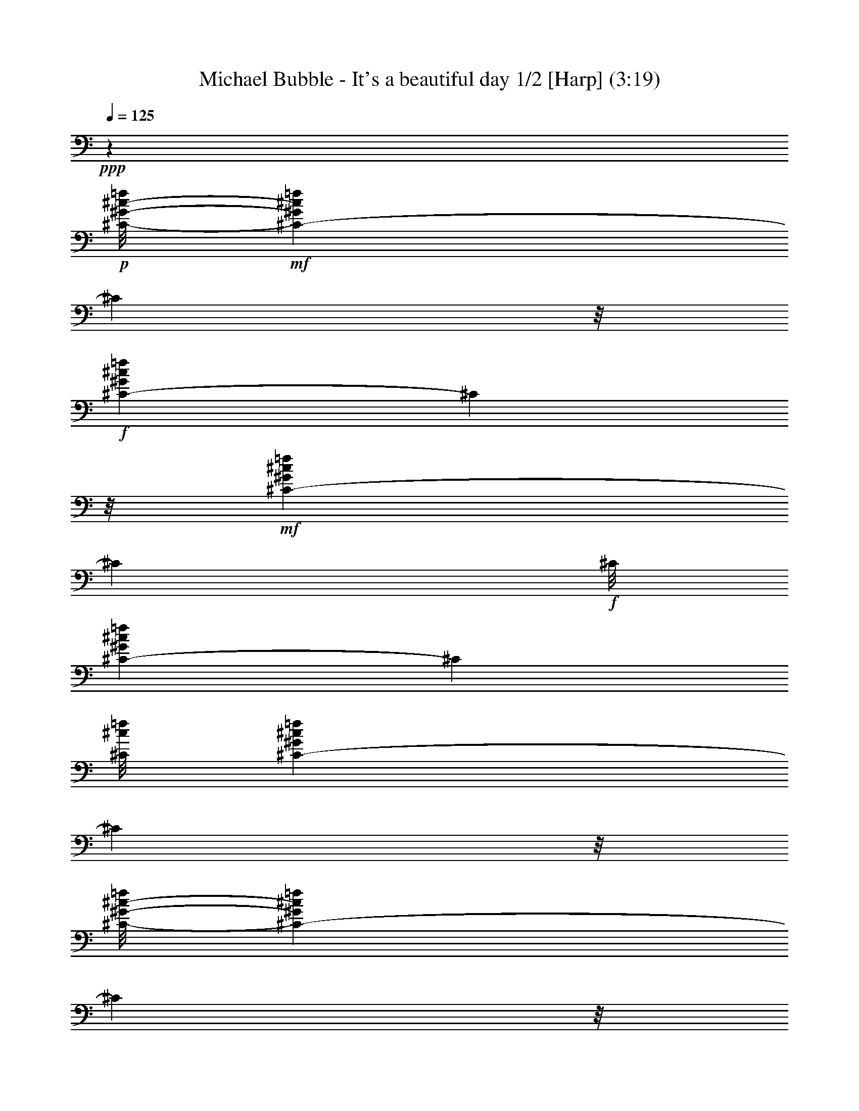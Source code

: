 % Produced with Bruzo's Transcoding Environment
% Transcribed by  : Nelphindal

X:1
T: Michael Bubble - It's a beautiful day 1/2 [Harp] (3:19)
Z: Transcribed with BruTE
L: 1/4
Q: 125
K: C
+ppp+
z9843/1918
+p+
[^C/8-^G/8-^c/8-=f/8]
+mf+
[^C459/959-^G459/959^c459/959=f459/959]
[^C6435/30688]
z/8
+f+
[^C8741/15344-^G8741/15344^c8741/15344=f8741/15344]
[^C5283/30688]
z/8
+mf+
[^C17289/30688-^G17289/30688^c17289/30688=f17289/30688]
[^C1431/7672]
+f+
[^C/8]
[^C1131/2192-^G1131/2192^c1131/2192=f1131/2192]
[^C214/959]
[^C/8^c/8=f/8]
[^C1133/2192-^G1133/2192^c1133/2192=f1133/2192]
[^C2013/15344]
z/8
[^C/8-^G/8-^c/8-=f/8]
[^C15261/30688-^G15261/30688^c15261/30688=f15261/30688]
[^C178/959]
z/8
+mf+
[^C17069/30688-^G17069/30688^c17069/30688=f17069/30688]
[^C2889/15344]
z/8
+f+
[^C4295/7672-^G4295/7672^c4295/7672=f4295/7672]
[^C5365/30688]
[^G,/8]
[^G,506/959-^D506/959^G506/959=c506/959^d506/959]
[^G,214/959]
+p+
[^G,/8-^D/8-^G/8=c/8-]
+f+
[^G,15537/30688-^D15537/30688^G15537/30688=c15537/30688^d15537/30688]
[^G,537/3836]
z/8
[^G,/8-^D/8-^G/8-=c/8-]
[^G,/2-^D/2^G/2=c/2^d/2]
[^G,1417/7672]
z/8
+mf+
[^G,16987/30688-^D16987/30688^G16987/30688=c16987/30688^d16987/30688]
[^G,5861/30688]
z/8
+f+
[^G,17455/30688-^D17455/30688^G17455/30688=c17455/30688^d17455/30688^g17455/30688]
[^G,2655/15344]
+mf+
[^G,/8-]
[^G,15999/30688-^D15999/30688^G15999/30688=c15999/30688^d15999/30688^g15999/30688]
[^G,3821/15344]
[^G,/8-=c/8^d/8^g/8-]
[^G,7617/15344-^D7617/15344^G7617/15344=c7617/15344^d7617/15344^g7617/15344]
[^G,1917/7672]
+f+
[^G,/8-^G/8-=c/8-^d/8-^g/8-]
[^G,15427/30688-^D15427/30688^G15427/30688=c15427/30688^d15427/30688^g15427/30688]
[^G,1417/7672]
z/8
[^C8503/15344^G8503/15344^c8503/15344=f8503/15344]
z4715/15344
+p+
[^C8711/15344^G8711/15344^c8711/15344=f8711/15344]
z775/4384
[^G/8]
[^C2239/4384^G2239/4384^c2239/4384=f2239/4384]
z8051/30688
[^C/8-^G/8^c/8=f/8]
[^C14965/30688^G14965/30688^c14965/30688=f14965/30688]
z567/2192
[^G,/8-^D/8-^G/8-=c/8-^d/8]
[^G,1077/2192^D1077/2192^G1077/2192=c1077/2192^d1077/2192]
z9715/30688
[^G,17137/30688^D17137/30688^G17137/30688=c17137/30688^d17137/30688]
z9409/30688
[^G,17443/30688^D17443/30688^G17443/30688=c17443/30688^d17443/30688]
z5377/30688
[^G,/8-]
[^G,15721/30688^D15721/30688^G15721/30688=c15721/30688^d15721/30688]
z1155/4384
[^A,/8-^A/8]
[^A,2133/4384=F2133/4384^A2133/4384^c2133/4384=f2133/4384]
z2445/7672
[^A,1067/1918=F1067/1918^A1067/1918^c1067/1918=f1067/1918]
z1381/4384
[^A,2455/4384=F2455/4384^A2455/4384^c2455/4384=f2455/4384]
z2347/7672
[^A,2183/3836=F2183/3836^A2183/3836^c2183/3836=f2183/3836]
z5301/30688
[^F/8-^f/8]
[^F,15797/30688^F15797/30688^A15797/30688^c15797/30688^f15797/30688]
z145/548
[^F,/8-^F/8-^A/8^c/8^f/8-]
[^F,133/274^F133/274^A133/274^c133/274^f133/274]
z9979/30688
[^F,16873/30688^F16873/30688^A16873/30688^c16873/30688^f16873/30688]
z9563/30688
[^F,4349/7672^F4349/7672^A4349/7672^c4349/7672^f4349/7672]
+mp+
[^G,2643/15344]
z/8
+f+
[^C17623/30688^G17623/30688^c17623/30688=f17623/30688]
z9143/30688
+p+
[^C15791/30688^G15791/30688^c15791/30688=f15791/30688]
z1149/4384
[^G/8-^c/8-=f/8]
[^C2139/4384^G2139/4384^c2139/4384=f2139/4384]
z4993/15344
[^C4225/7672^G4225/7672^c4225/7672=f4225/7672]
+mf+
[^C709/3836]
z/8
+f+
[^G,8655/15344^D8655/15344^G8655/15344=c8655/15344^d8655/15344]
z9181/30688
+p+
[^G,15753/30688^D15753/30688^G15753/30688=c15753/30688^d15753/30688]
z7425/30688
+pp+
[^G/8]
+p+
[^G,15591/30688^D15591/30688^G15591/30688=c15591/30688^d15591/30688]
z8133/30688
[^G,/8-^D/8-^G/8-=c/8^d/8-]
[^G,15147/30688^D15147/30688^G15147/30688=c15147/30688^d15147/30688]
+mf+
[^G,5727/30688]
z/8
+f+
[^A,17025/30688=F17025/30688^A17025/30688^c17025/30688=f17025/30688]
z9521/30688
+p+
[^A,17331/30688=F17331/30688^A17331/30688^c17331/30688=f17331/30688]
z167/548
[^A,1113/2192=F1113/2192^A1113/2192^c1113/2192=f1113/2192]
z8115/30688
[=F/8-^c/8-=f/8-]
[^A,12711/30688=F12711/30688^A12711/30688^c12711/30688=f12711/30688]
z/8
+mf+
[^F,3109/15344]
+f+
[^F,/8-^F/8-^A/8-^c/8^f/8-]
[^F,947/1918^F947/1918^A947/1918^c947/1918^f947/1918]
z2417/7672
+p+
[^F,537/959^F537/959^A537/959^c537/959^f537/959]
z9417/30688
[^F,17435/30688^F17435/30688^A17435/30688^c17435/30688^f17435/30688]
z1163/3836
[^F,14001/30688^F14001/30688^A14001/30688^c14001/30688^f14001/30688]
z/8
+mf+
[^G,2971/15344]
+p+
[^C/8^G/8-^c/8-=f/8]
+f+
[^C14867/30688^G14867/30688^c14867/30688=f14867/30688]
z8063/30688
+p+
[^C/8-^G/8-^c/8=f/8]
[^C113/274^G113/274^c113/274=f113/274]
z/8
+mf+
[^C1075/7672]
z/8
[^G,17177/30688^C17177/30688^G17177/30688^c17177/30688=f17177/30688]
z9369/30688
[^C17483/30688^G17483/30688^c17483/30688=f17483/30688]
z9283/30688
+f+
[^G,15651/30688^D15651/30688^G15651/30688=c15651/30688^d15651/30688]
z1241/3836
+p+
[^G,3697/7672^D3697/7672^G3697/7672=c3697/7672^d3697/7672]
z/8
+mf+
[^G,4051/30688]
z/8
[^G,13429/30688^D13429/30688-^G13429/30688-=c13429/30688-^d13429/30688-]
+p+
[^D/8^G/8=c/8^d/8]
z9355/30688
+f+
[^G,15579/30688^D15579/30688^G15579/30688=c15579/30688^d15579/30688]
z1815/7672
[^A,/8-^A/8]
[^A,3939/7672=F3939/7672^A3939/7672^c3939/7672=f3939/7672]
z1221/3836
+p+
[^A,17391/30688=F17391/30688^A17391/30688^c17391/30688=f17391/30688]
+mf+
[^A,1321/7672]
z/8
+f+
[^F,13589/30688=F13589/30688-^A13589/30688-^c13589/30688-=f13589/30688-]
+p+
[=F/8^A/8^c/8=f/8]
z3077/15344
+f+
[^A,/8=F/8-]
[^A,467/959=F467/959^A467/959^c467/959=f467/959]
z279/1096
[^F,/8-^A/8^c/8-^f/8-]
[^F,543/1096^F543/1096^A543/1096^c543/1096^f543/1096]
z4763/15344
+p+
[^F,552/959^F552/959^A552/959^c552/959^f552/959]
+f+
[^F,160/959]
z/8
+mf+
[^F,1955/3836^C1955/3836^F1955/3836^A1955/3836^c1955/3836^f1955/3836]
z3613/15344
+p+
[^F,/8-^F/8-^c/8^f/8]
+f+
[^F,5977/15344-^A,5977/15344^F5977/15344-^A5977/15344-^c5977/15344-^f5977/15344-]
+p+
[^F,/8^F/8^A/8^c/8^f/8]
z9789/30688
+f+
[^C17063/30688^G17063/30688^c17063/30688=f17063/30688]
z4765/15344
+p+
[^C13171/30688^G13171/30688^c13171/30688=f13171/30688]
z/8
+mf+
[^C5777/30688]
+p+
[^c/8]
+f+
[^G,3909/7672^C3909/7672^G3909/7672^c3909/7672=f3909/7672]
z2479/7672
[^C2117/3836^G2117/3836^c2117/3836=f2117/3836]
z4705/15344
[^G,8721/15344^D8721/15344^G8721/15344=c8721/15344^d8721/15344]
z387/1918
+pp+
[=c/8^d/8]
+p+
[^G,3279/7672^D3279/7672^G3279/7672=c3279/7672^d3279/7672]
z/8
+mf+
[^G,6051/30688]
+p+
[^D/8^G/8-=c/8-^d/8-]
+mf+
[^G,11083/30688^D11083/30688-^G11083/30688-=c11083/30688-^d11083/30688-]
+p+
[^D/8^G/8=c/8^d/8]
z1199/3836
+f+
[^G,4315/7672^D4315/7672^G4315/7672=c4315/7672^d4315/7672]
z4639/15344
[^A,1957/3836=F1957/3836^A1957/3836^c1957/3836=f1957/3836]
z7895/30688
+p+
[=F/8-^A/8^c/8=f/8]
[^A,15473/30688=F15473/30688^A15473/30688^c15473/30688=f15473/30688]
+mf+
[^A,395/2192]
z/8
+f+
[^A,6649/15344=F6649/15344-^A6649/15344-^c6649/15344-=f6649/15344-]
+p+
[=F/8^A/8^c/8=f/8]
z9459/30688
+mf+
[=F,15475/30688^A,15475/30688=F15475/30688^A15475/30688^c15475/30688=f15475/30688]
z7391/30688
+p+
[^F,/8^A/8^c/8]
+f+
[^F,15625/30688^F15625/30688^A15625/30688^c15625/30688^f15625/30688]
z9735/30688
+p+
[^F,17473/30688^F17473/30688^A17473/30688^c17473/30688^f17473/30688]
+mf+
[^F,1321/7672]
z/8
[^F,543/959^F543/959^A543/959^c543/959^f543/959]
z5353/30688
+f+
[^G,/8-^A/8^f/8]
[^G,15745/30688^F15745/30688^A15745/30688^c15745/30688^f15745/30688]
z1371/4384
[^A,3/16-=F3/16-^A3/16-^c3/16-=f3/16]
[^A,5/16=F5/16-^A5/16-^c5/16-=f5/16-]
+p+
[=F1655/4384-^A1655/4384^c1655/4384=f1655/4384]
+f+
[^C/2=F/2-^A/2-^c/2-=f/2-]
+p+
[=F1047/4384-^A1047/4384^c1047/4384-=f1047/4384-]
+pp+
[=F/8-^c/8=f/8]
+mf+
[=F,7/8-=F7/8-^A7/8^c7/8=f7/8]
[=F,/8=F/8-^A/8-^c/8-=f/8-]
+p+
[=F5/8-^A5/8-^c5/8=f5/8-]
[=F/8-^A/8^c/8-=f/8]
+f+
[^A,/2=F/2-^A/2-^c/2-=f/2-]
+pp+
[=F/4-^A/4^c/4=f/4-]
+mf+
[^C/8-=F/8-^A/8-^c/8-=f/8]
[^C7/16=F7/16-^A7/16-^c7/16-=f7/16-]
+p+
[=F3/8^A3/8^c3/8=f3/8]
+f+
[=F7/8-^A7/8^c7/8=f7/8]
[^A,/2=F/2-^A/2-^c/2-=f/2-]
+p+
[=F3747/15344^A3747/15344^c3747/15344=f3747/15344]
z/8
+f+
[=A,/8-=F/8-=A/8-^c/8=f/8]
[=A,3/8=F3/8-=A3/8-^c3/8-=f3/8-]
+p+
[=F1929/7672-=A1929/7672^c1929/7672=f1929/7672-]
[=F/8-=A/8-^c/8=f/8]
+f+
[=F25077/30688=A25077/30688^c25077/30688=f25077/30688]
[=F6371/30688-=A6371/30688-^c6371/30688-=f6371/30688]
[=F11/16-=A11/16^c11/16=f11/16]
[=F11243/15344=A11243/15344^c11243/15344=f11243/15344]
z/8
[=F2227/15344-=A2227/15344-=c2227/15344=f2227/15344]
[=F3/4-=A3/4=c3/4=f3/4]
[=F7/8-=A7/8=c7/8-=f7/8]
+mf+
[^C/2-=F/2-=A/2-=c/2-^c/2=f/2-]
[^C5/16-=F5/16-=A5/16=c5/16=f5/16]
[^C/2=F/2-=A/2-=c/2-=f/2-]
+p+
[=F5373/15344=A5373/15344=c5373/15344=f5373/15344]
+f+
[=F,3/16-=F3/16-^A3/16-^c3/16-=f3/16]
[=F,11/16-=F11/16-^A11/16^c11/16=f11/16]
[=F,7/8-=F7/8-^A7/8^c7/8=f7/8]
[=F,3/4-=F3/4-^A3/4^c3/4-=f3/4-]
[=F,/8-=F/8-^A/8-^c/8=f/8]
[=F,5/16=F5/16-^A5/16-^c5/16-=f5/16-]
+p+
[=F/2-^A/2^c/2=f/2]
+f+
[^A,/2=F/2-^A/2-^c/2-=f/2-]
+p+
[=F3/8-^A3/8^c3/8=f3/8]
+f+
[^C/2=F/2-^A/2-^c/2-=f/2-]
+p+
[=F3/8^A3/8^c3/8=f3/8]
+f+
[=F3/4-^A3/4-^c3/4-=f3/4-]
[^A,/8-=F/8-^A/8^c/8=f/8]
[^A,/2=F/2-^A/2-^c/2-=f/2-]
+pp+
[=F10231/30688^A10231/30688^c10231/30688=f10231/30688]
+f+
[=F3/16-=A3/16-^c3/16-=f3/16]
[=F11/16-=A11/16^c11/16=f11/16]
[=F13247/15344=A13247/15344^c13247/15344=f13247/15344]
[=F199/1096-=A199/1096-^c199/1096-=f199/1096]
[=F11/16-=A11/16^c11/16=f11/16]
[=F22965/30688=A22965/30688^c22965/30688=f22965/30688]
[=F/8-]
[=F/8-=A/8-=c/8-=f/8]
[=F11/16-=A11/16=c11/16=f11/16]
[=F25589/30688=A25589/30688=c25589/30688-=f25589/30688]
+mf+
[^C215/959-=F215/959-=A215/959-=c215/959-^c215/959-=f215/959]
[^C3/8=F3/8-=A3/8-=c3/8-^c3/8=f3/8-]
+pp+
[=F5/16-=A5/16=c5/16=f5/16]
+f+
[=F,9/16=F9/16-=A9/16-=c9/16-=f9/16-]
+pp+
[=F6415/30688=A6415/30688=c6415/30688=f6415/30688]
+f+
[^F,/8-^A/8-]
[^F,/8-^F/8-^A/8-^c/8-^f/8]
[^F,9/16^F9/16-^A9/16-^c9/16-^f9/16-]
+pp+
[^F/8-^A/8^c/8^f/8]
+f+
[^F,3/4^F3/4-^A3/4-^c3/4-^f3/4-]
+pp+
[^F/8-^A/8^c/8^f/8]
+f+
[^F,11/16^F11/16-^A11/16-^c11/16-^f11/16-]
+mf+
[^F3/16-^A3/16^c3/16^f3/16^F,3/16-]
[^F,11/16^F11/16-^A11/16-^c11/16-^f11/16-]
+pp+
[^F/8-^A/8^c/8^f/8]
+f+
[^F,3/4^F3/4-^A3/4-^c3/4-^f3/4-]
+pp+
[^F/8-^A/8^c/8^f/8]
+f+
[^F,3/4^F3/4-^A3/4-^c3/4-^f3/4-]
[^F,/8-^F/8-^A/8^c/8^f/8]
[^F,11/16^F11/16-^A11/16-^c11/16-^f11/16-]
[^F3/16-^A3/16^c3/16-^f3/16-^A,3/16-]
[^A,20421/30688^F20421/30688^A20421/30688^c20421/30688^f20421/30688]
z/8
[^G,861/4384-^G861/4384-=c861/4384-^d861/4384-^g861/4384]
[^G,9/16^G9/16-=c9/16-^d9/16-^g9/16-]
+pp+
[^G/8-=c/8^d/8^g/8]
+f+
[^G,11/16^G11/16-=c11/16-^d11/16-^g11/16-]
[^G3/16-=c3/16-^d3/16^g3/16^G,3/16-]
[^G,11/16^G11/16-=c11/16-^d11/16-^g11/16-]
+pp+
[^G/8-=c/8^d/8^g/8]
+f+
[^G,22913/30688^G22913/30688=c22913/30688^d22913/30688^g22913/30688]
z/8
[^G,/8-^G/8-=c/8-^d/8^g/8]
[^G,5/8^G5/8-=c5/8-^d5/8-^g5/8-]
+pp+
[^G/8-=c/8^d/8^g/8]
+f+
[^G,21015/30688^G21015/30688-=c21015/30688-^d21015/30688-^g21015/30688-]
+pp+
[^G/8=c/8^d/8^g/8]
+mf+
[^G,6113/30688-^G6113/30688-=c6113/30688-^d6113/30688-^g6113/30688]
[^G,9/16^G9/16-=c9/16-^d9/16-^g9/16-]
+pp+
[^G/8-=c/8^d/8^g/8]
+f+
[^G,22745/30688^G22745/30688=c22745/30688^d22745/30688^g22745/30688]
+p+
[^C/8^G/8]
+f+
[^C15317/30688-^G15317/30688^c15317/30688=f15317/30688]
[^C7531/30688]
[^C/8^c/8=f/8-]
[^C1131/2192-^G1131/2192^c1131/2192=f1131/2192]
[^C1493/7672]
z/8
[^C17041/30688-^G17041/30688^c17041/30688=f17041/30688]
[^C1417/7672]
z/8
[^C17313/30688^G17313/30688^c17313/30688=f17313/30688]
+mf+
[^D179/959]
z/8
+f+
[^G,15321/30688-^D15321/30688^G15321/30688=c15321/30688^d15321/30688]
[^G,/8]
z927/3836
[^G,/2^A,/2-^D/2^G/2=c/2^d/2]
[^A,267/1096]
[^G,/8-=C/8-^D/8-^G/8^d/8-]
[^G,3949/7672=C3949/7672-^D3949/7672^G3949/7672=c3949/7672^d3949/7672]
[=C/8]
z6093/30688
[^G,16923/30688^D16923/30688-^G16923/30688=c16923/30688^d16923/30688]
[^D/8]
z5979/30688
[^A,15119/30688-=F15119/30688^A15119/30688^c15119/30688=f15119/30688]
[^A,/8]
z3837/15344
+mf+
[^A,7671/15344=F7671/15344^A7671/15344-^c7671/15344=f7671/15344]
[^A921/3836]
+p+
[^A/8^c/8]
+f+
[^A,7727/15344-=F7727/15344^A7727/15344^c7727/15344=f7727/15344]
[^A,2015/15344]
z289/2192
+mf+
[^A,/8-=F/8-^A/8-^c/8-=f/8]
[^A,1081/2192-=F1081/2192^A1081/2192^c1081/2192=f1081/2192]
[^A,/8]
z1511/7672
+f+
[^G,17235/30688-^G17235/30688=c17235/30688^d17235/30688^g17235/30688]
[^G,395/2192]
z/8
+mf+
[^G,17097/30688^A,17097/30688-^G17097/30688=c17097/30688^d17097/30688^g17097/30688]
[^A,2889/15344]
z/8
+f+
[^G,3781/7672-^G3781/7672=c3781/7672^d3781/7672^g3781/7672]
[^G,7613/30688]
[=G,/8-=c/8^d/8]
[=G,16055/30688-^G,16055/30688^G16055/30688=c16055/30688^d16055/30688^g16055/30688]
[=G,6931/30688]
[^F,/8-^F/8-^A/8-^c/8^f/8-]
[^F,15779/30688-^F15779/30688^A15779/30688^c15779/30688^f15779/30688]
[^F,5861/30688]
z/8
[^F,17097/30688-^F17097/30688^A17097/30688^c17097/30688^f17097/30688]
[^F,178/959]
z/8
+mf+
[^F,4281/7672-^F4281/7672^A4281/7672^c4281/7672^f4281/7672]
[^F,2903/15344]
z/8
[^F,13863/30688^F13863/30688^A13863/30688^c13863/30688^f13863/30688]
z/8
[^G,166/959]
+p+
[^G/8^c/8]
+f+
[^C/2-^G/2^c/2=f/2]
[^C3145/15344]
z/8
+mf+
[^C17235/30688^D17235/30688-^G17235/30688^c17235/30688=f17235/30688]
[^D5303/30688]
z/8
[^C8713/15344=F8713/15344-^G8713/15344^c8713/15344=f8713/15344]
[=F164/959]
z/8
+f+
[^C3925/7672-^G3925/7672^c3925/7672=f3925/7672]
[^C605/4384]
z/8
[^F,/8-^F/8-^A/8-^c/8^f/8-]
[^F,/2-^F/2^A/2^c/2^f/2]
[^F,5659/30688]
z/8
[^F,8713/15344-^F8713/15344^A8713/15344^c8713/15344^f8713/15344]
[^F,5303/30688]
z/8
[^F,7713/15344-^F7713/15344^A7713/15344^c7713/15344^f7713/15344]
[^F,913/3836]
+mf+
[^F,/8-^F/8^f/8-]
[^F,487/1096^F487/1096^A487/1096^c487/1096^f487/1096]
z/8
[=C8107/30688]
+f+
[^C125/224-^G125/224^c125/224=f125/224]
[^C5577/30688]
z/8
[^C13499/30688-=F13499/30688^G13499/30688-^c13499/30688-=f13499/30688-]
+p+
[^C/8^G/8^c/8=f/8]
+f+
[^C2697/15344]
+p+
[^G,/8-^G/8^d/8]
+mf+
[^G,7795/15344^D7795/15344^G7795/15344-=c7795/15344^d7795/15344]
[^G1045/7672]
z/8
+f+
[^G,/8-^D/8-^G/8=c/8^d/8-]
[^G,15153/30688-^D15153/30688^G15153/30688=c15153/30688^d15153/30688]
[^G,2747/15344]
z/8
[^C4391/7672-^G4391/7672^c4391/7672=f4391/7672]
[^C5385/30688]
z/8
[^C7631/15344-^G7631/15344^c7631/15344=f7631/15344]
[^C2309/15344]
z/8
+p+
[^C/8-^G/8-^c/8=f/8-]
+mf+
[^C14521/30688-^G14521/30688^c14521/30688=f14521/30688]
[^C879/4384]
z/8
[^C8709/15344^G8709/15344^c8709/15344=f8709/15344]
[^D5585/30688]
z/8
+f+
[^G,7453/15344-^D7453/15344^G7453/15344=c7453/15344^d7453/15344]
[^G,4275/30688]
z1031/7672
+mf+
[^G,/8-^A,/8-^G/8=c/8-^d/8]
[^G,941/1918^A,941/1918-^D941/1918^G941/1918=c941/1918^d941/1918]
[^A,/8]
z5865/30688
+f+
[^G,17151/30688=C17151/30688-^D17151/30688^G17151/30688=c17151/30688^d17151/30688]
[=C/8]
z5715/30688
[^G,15383/30688^D15383/30688-^G15383/30688=c15383/30688^d15383/30688]
[^D/8]
z7375/30688
[^A,/2-=F/2^A/2^c/2=f/2]
[^A,7531/30688]
[^A,/8-^A/8-^c/8=f/8]
[^A,7891/15344-=F7891/15344^A7891/15344^c7891/15344=f7891/15344]
[^A,/8]
z753/3836
[^A,531/959-=F531/959^A531/959^c531/959=f531/959]
[^A,/8]
z805/4384
+mf+
[^A,2209/4384-=F2209/4384^A2209/4384^c2209/4384=f2209/4384]
[^A,1915/7672]
+f+
[^G,/8-]
[^G,1969/3836-^D1969/3836^G1969/3836=c1969/3836^d1969/3836^g1969/3836]
[^G,497/2192]
+mf+
[^D/8-=F/8-^d/8^g/8-]
[^D3993/7672=F3993/7672-^G3993/7672=c3993/7672^d3993/7672^g3993/7672]
[=F5751/30688]
z/8
+f+
[^D2175/3836-^G2175/3836=c2175/3836^d2175/3836^g2175/3836]
[^D5585/30688]
z/8
[^G,16987/30688-^D16987/30688^G16987/30688=c16987/30688^d16987/30688^g16987/30688]
[^G,1417/7672]
z/8
[^F,8741/15344-^F8741/15344^A8741/15344^c8741/15344^f8741/15344]
[^F,1369/7672]
z/8
[^G,1949/3836-^F1949/3836^A1949/3836^c1949/3836^f1949/3836]
[^G,1807/7672]
[^A,/8-^A/8^c/8]
[^A,8041/15344-^F8041/15344^A8041/15344^c8041/15344^f8041/15344]
[^A,399/2192]
z/8
+mf+
[=C2137/3836-^F2137/3836^A2137/3836^c2137/3836^f2137/3836]
[=C5889/30688]
z/8
+f+
[^C16959/30688-^G16959/30688^c16959/30688=f16959/30688]
[^C5861/30688]
z/8
[^C8507/15344^D8507/15344-^G8507/15344^c8507/15344=f8507/15344]
[^D5613/30688]
z/8
[^C/2=F/2-^G/2^c/2=f/2]
[=F7669/30688]
+p+
[^C/8-=f/8]
+f+
[^C7727/15344-^G7727/15344^c7727/15344=f7727/15344]
[^C4489/30688]
z/8
[^F,/8-^F/8^A/8-^c/8-^f/8-]
[^F,14969/30688-^F14969/30688^A14969/30688^c14969/30688^f14969/30688]
[^F,/8]
z5933/30688
[^F,17083/30688-^F17083/30688^A17083/30688^c17083/30688^f17083/30688]
[^F,/8]
z5737/30688
[^F,15361/30688-^F15361/30688^A15361/30688^c15361/30688^f15361/30688]
[^F,/8]
z929/3836
+mf+
[^F,863/1918^F863/1918^A863/1918^c863/1918^f863/1918]
z/8
[^G,767/4384]
+p+
[^C/8=f/8-]
+f+
[^C15399/30688-^G15399/30688^c15399/30688=f15399/30688]
[^C503/3836]
z6081/30688
[^C16935/30688^D16935/30688-^G16935/30688^c16935/30688=f16935/30688]
[^D/8]
z739/3836
+mf+
[^C4219/7672=E4219/7672-^G4219/7672^c4219/7672=f4219/7672]
[=E127/959]
z359/1918
+f+
[^C7677/15344=F7677/15344-^G7677/15344^c7677/15344=f7677/15344]
[=F/8]
z7383/30688
[^F15289/30688-^A15289/30688^c15289/30688^f15289/30688]
[^F142/959]
z/8
[^D/8-^F/8^A/8^c/8^f/8-]
[^D15261/30688-^F15261/30688^A15261/30688^c15261/30688^f15261/30688]
[^D67/274]
+p+
[^F/8-^A/8-^c/8-^f/8-]
+mf+
[^C3727/7672-^F3727/7672^A3727/7672^c3727/7672^f3727/7672]
[^C3107/15344]
z/8
[^F,4295/7672-^F4295/7672^A4295/7672^c4295/7672^f4295/7672]
[^F,2889/15344]
z/8
+f+
[=F,17345/30688-=F17345/30688=A17345/30688=c17345/30688=f17345/30688]
[=F,5337/30688]
z/8
[=G,7741/15344-=F7741/15344=A7741/15344=c7741/15344=f7741/15344]
[=G,133/548]
+mf+
[=A,/8-=A/8=c/8=f/8]
[=A,16055/30688-=F16055/30688=A16055/30688=c16055/30688=f16055/30688]
[=A,1431/7672]
z/8
+f+
[^C17207/30688-=F17207/30688=A17207/30688=c17207/30688=f17207/30688]
[^C5475/30688]
z/8
[^A,17593/30688-=F17593/30688^A17593/30688^c17593/30688=f17593/30688]
[^A,5199/30688]
z/8
+mf+
[^A,4295/7672=C4295/7672-=F4295/7672^A4295/7672^c4295/7672=f4295/7672]
[=C3231/15344]
+p+
[^A,/8-=f/8]
+f+
[^A,1055/2192^C1055/2192-=F1055/2192^A1055/2192^c1055/2192=f1055/2192]
[^C7421/30688]
+p+
[^A,/8-=F/8-^c/8=f/8]
+mf+
[^A,15537/30688^D15537/30688-=F15537/30688^A15537/30688^c15537/30688=f15537/30688]
[^D919/4384]
z/8
+f+
[^G,104865/30688^D104865/30688^G104865/30688=c104865/30688^d104865/30688]
+pp+
[^C2179/3836^G2179/3836^c2179/3836=f2179/3836]
z9133/30688
[^C15801/30688^G15801/30688^c15801/30688=f15801/30688]
z7257/30688
[=f/8-]
[^C15759/30688^G15759/30688^c15759/30688=f15759/30688]
z1395/4384
[^C2441/4384^G2441/4384^c2441/4384=f2441/4384]
z589/1918
[^C7755/15344^G7755/15344^c7755/15344=f7755/15344]
z8151/30688
[^C/8-^G/8-^c/8-]
[^C14865/30688^G14865/30688^c14865/30688=f14865/30688]
z9755/30688
[^C17097/30688^G17097/30688^c17097/30688=f17097/30688]
z9605/30688
[^C17247/30688^G17247/30688^c17247/30688=f17247/30688]
z1357/7672
+f+
[^C/8^c/8]
[^C1719/3836-^G1719/3836^c1719/3836=f1719/3836]
[^C/8]
z767/3836
+p+
[^C/8^G/8-^c/8-=f/8-]
+mf+
[^C3261/7672-^G3261/7672^c3261/7672=f3261/7672]
[^C/8]
z7775/30688
+f+
[^C15241/30688-^G15241/30688^c15241/30688=f15241/30688]
[^C/8]
z7827/30688
+mf+
[^C17107/30688^G17107/30688^c17107/30688=f17107/30688]
z9521/30688
+f+
[^G,17331/30688^D17331/30688^G17331/30688=c17331/30688^d17331/30688]
z331/1918
+p+
[=c/8-^d/8]
[^D6739/15344^G6739/15344=c6739/15344^d6739/15344]
z/8
+mf+
[^G,5699/30688]
+p+
[^G,/8-^G/8=c/8-^d/8]
+mf+
[^G,13887/30688^D13887/30688-^G13887/30688=c13887/30688^d13887/30688]
[^D/8]
z983/3836
+f+
[^G,8535/15344^D8535/15344=F8535/15344^G8535/15344=c8535/15344^d8535/15344]
z1397/4384
[^A,2439/4384=F2439/4384^A2439/4384^c2439/4384=f2439/4384]
z9335/30688
+p+
[=F17517/30688^A17517/30688^c17517/30688=f17517/30688]
z2679/15344
+pp+
[^c/8]
+mf+
[^A,6911/15344-=F6911/15344^A6911/15344^c6911/15344=f6911/15344]
[^A,/8]
z6149/30688
+f+
[^A,/8-^C/8-^A/8-^c/8=f/8]
[^A,13031/30688^C13031/30688-=F13031/30688^A13031/30688^c13031/30688=f13031/30688]
[^C/8]
z7705/30688
[^F,17229/30688^F17229/30688^A17229/30688^c17229/30688^f17229/30688]
z9427/30688
[^F,17425/30688^G,17425/30688^F17425/30688^A17425/30688^c17425/30688^f17425/30688]
z9507/30688
+mf+
[^F,13509/30688^A,13509/30688-^F13509/30688^A13509/30688^c13509/30688^f13509/30688]
[^A,/8]
z671/2192
+f+
[^F,973/2192=C973/2192-^F973/2192^A973/2192^c973/2192^f973/2192]
[=C/8]
z6045/30688
[^C/8-^G/8-^c/8-=f/8]
[^C15427/30688-^G15427/30688^c15427/30688=f15427/30688]
[^C5337/30688]
z/8
+p+
[^C17305/30688^G17305/30688^c17305/30688=f17305/30688]
z4717/15344
+f+
[^C8709/15344^G8709/15344^c8709/15344=f8709/15344]
z4619/15344
+mf+
[^C6889/15344=F6889/15344-^G6889/15344^c6889/15344=f6889/15344]
[=F/8]
z167/959
+p+
[^G/8=c/8]
+f+
[^G,7699/15344-^D7699/15344^G7699/15344=c7699/15344^d7699/15344]
[^G,1593/7672]
z/8
+p+
[^G,14815/30688^D14815/30688^G14815/30688=c14815/30688^d14815/30688]
z/8
+mf+
[^G,2053/15344]
z/8
+f+
[^G,2423/4384-^D2423/4384^G2423/4384=c2423/4384^d2423/4384]
[^G,2925/15344]
[=F,/8-=c/8]
[=F,7919/15344-^G,7919/15344^D7919/15344^G7919/15344=c7919/15344^d7919/15344]
[=F,7659/30688]
[^A,/8-=F/8-^A/8^c/8=f/8-]
[^A,13147/30688-=F13147/30688^A13147/30688^c13147/30688=f13147/30688]
[^A,/8]
z7747/30688
+p+
[^A,17187/30688=F17187/30688^A17187/30688^c17187/30688=f17187/30688]
z4593/15344
+f+
[^A,6915/15344-=F6915/15344^A6915/15344^c6915/15344=f6915/15344]
[^A,/8]
z3025/15344
+p+
[^A,/8-=F/8-^A/8^c/8=f/8-]
+f+
[^A,6565/15344^C6565/15344-=F6565/15344^A6565/15344^c6565/15344=f6565/15344]
[^C/8]
z3827/15344
[^F,9/16-^F9/16^A9/16^c9/16^f9/16]
[^F,4775/15344]
[^F,4295/7672-^F4295/7672^A4295/7672^c4295/7672^f4295/7672]
[^F,6235/30688]
+p+
[^F,/8-^c/8]
+mf+
[^F,14795/30688-^F14795/30688^A14795/30688^c14795/30688^f14795/30688]
[^F,2981/15344]
z3917/30688
+f+
[^F,127/224-^F127/224^A127/224^c127/224^f127/224]
[^F,1163/3836]
[=F,125/224-^A125/224^c125/224=f125/224]
[=F,4843/15344-]
[=F,953/1918-^A953/1918^c953/1918=f953/1918]
[=F,5111/15344-]
[=F,8315/15344-^A8315/15344^c8315/15344=f8315/15344]
[=F,1431/4384-]
[=F,3301/7672^A3301/7672-^c3301/7672-=f3301/7672-]
+p+
[^A/8^c/8=f/8]
z1353/4384
+f+
[^A,2209/4384^A2209/4384^c2209/4384=f2209/4384]
z283/1096
+mf+
[^C/8-^A/8^c/8=f/8-]
[^C539/1096^A539/1096^c539/1096=f539/1096]
z9829/30688
[^C13187/30688^A13187/30688-^c13187/30688-=f13187/30688-]
+p+
[^A/8^c/8=f/8]
z9515/30688
+f+
[^A,13501/30688^A13501/30688-^c13501/30688-=f13501/30688-]
+p+
[^A/8^c/8=f/8]
z349/1918
[=A/8=f/8]
+f+
[=A2153/4384^c2153/4384-=f2153/4384]
[^c7659/30688]
[=A/8-^c/8=f/8]
[=A1975/3836^c1975/3836=f1975/3836]
z9423/30688
[=A8891/15344-^c8891/15344=f8891/15344]
[=A8893/30688]
[=A1961/3836^c1961/3836=f1961/3836]
z4041/15344
+p+
[=c/8-=f/8-]
+f+
[=F1051/2192-=A1051/2192=c1051/2192=f1051/2192]
[=F2497/7672-]
[=F13281/30688=A13281/30688-=c13281/30688-=f13281/30688-]
+p+
[=A/8=c/8=f/8]
+mf+
[^A,5695/30688]
z/8
+f+
[^C14961/30688-=A14961/30688^c14961/30688=f14961/30688]
[^C495/3836]
z/8
+p+
[=c/8=f/8]
+f+
[=F,15179/30688-=A15179/30688=c15179/30688=f15179/30688]
[=F,1551/7672]
z4141/30688
[=F,16879/30688-^A16879/30688^c16879/30688=f16879/30688]
[=F,9741/30688-]
[=F,17111/30688-^A17111/30688^c17111/30688=f17111/30688]
[=F,2809/15344-]
[=F,/8-^A/8^c/8=f/8]
[=F,1935/3836-^A1935/3836^c1935/3836=f1935/3836]
[=F,9963/30688-]
[=F,3/8^A3/8-^c3/8-=f3/8-]
+p+
[^A5459/30688^c5459/30688=f5459/30688]
z9707/30688
+f+
[^A,13309/30688^A13309/30688-^c13309/30688-=f13309/30688-]
+p+
[^A/8^c/8=f/8]
z5557/30688
+f+
[^C/8-]
[^C15541/30688^A15541/30688^c15541/30688=f15541/30688]
z3649/15344
+mf+
[=F/8-^c/8-=f/8]
[=F5941/15344^A5941/15344-^c5941/15344-=f5941/15344-]
+p+
[^A/8^c/8=f/8]
z1195/3836
+f+
[^A4323/7672^c4323/7672=f4323/7672]
z4719/15344
[=A547/1096-^c547/1096=f547/1096]
[=A1867/7672]
[=A/8-=f/8]
[=A983/1918^c983/1918=f983/1918]
z9851/30688
[=F16879/30688-=A16879/30688^c16879/30688=f16879/30688]
[=F4843/15344-]
[=F3363/7672=A3363/7672-^c3363/7672-=f3363/7672-]
+p+
[=A/8^c/8=f/8]
z4639/15344
+f+
[=C111/224-=A111/224=c111/224=f111/224]
[=C10399/30688-]
[=C6533/15344=A6533/15344-=c6533/15344-=f6533/15344-]
+p+
[=A/8=c/8=f/8]
z1357/4384
+mf+
[=F,17317/30688-=A17317/30688^c17317/30688=f17317/30688]
[=F,170/959-]
[=F,/8-=f/8]
[=F,1121/2192=A1121/2192=c1121/2192=f1121/2192]
z1013/3836
+f+
[^F,/8-^A/8^c/8^f/8]
[^F,111/224-^A111/224^c111/224^f111/224]
[^F,5741/30688]
z/8
[^F,17071/30688-^A17071/30688^c17071/30688^f17071/30688]
[^F,5303/30688]
z/8
[^F,7795/15344-^A7795/15344^c7795/15344^f7795/15344]
[^F,7495/30688]
+p+
[^c/8-^f/8]
+mf+
[^F,15371/30688-^A15371/30688^c15371/30688^f15371/30688]
[^F,807/3836]
z/8
+f+
[^F,4281/7672-^A4281/7672^c4281/7672^f4281/7672]
[^F,178/959]
z/8
[^F,4343/7672-^A4343/7672^c4343/7672^f4343/7672]
[^F,2641/15344]
z/8
+mf+
[^F,549/1096-^A549/1096^c549/1096^f549/1096]
[^F,267/1096]
+f+
[^A,/8-^A/8^f/8]
[^A,500/959-^A500/959^c500/959^f500/959]
[^A,5695/30688]
z/8
[^G,16987/30688-=c16987/30688^d16987/30688^g16987/30688]
[^G,3027/15344]
z/8
[^G,17345/30688-=c17345/30688^d17345/30688^g17345/30688]
[^G,397/2192]
z/8
[^G,8479/15344-=c8479/15344^d8479/15344^g8479/15344]
[^G,1369/7672]
z/8
[^G,7713/15344-=c7713/15344^d7713/15344^g7713/15344]
[^G,3821/15344]
[=F/8-]
[=F500/959-=c500/959^d500/959^g500/959]
[=F5861/30688]
z/8
[^D8493/15344-=c8493/15344^d8493/15344^g8493/15344]
[^D1479/7672]
z/8
[^C17097/30688-=c17097/30688^d17097/30688^g17097/30688]
[^C5613/30688]
z/8
[^D17097/30688-=c17097/30688^d17097/30688^g17097/30688]
[^D5889/30688]
z/8
[^F7589/15344-^A7589/15344^c7589/15344^f7589/15344]
[^F3807/15344]
+p+
[^f/8]
+f+
[^F15509/30688-^A15509/30688^c15509/30688^f15509/30688]
[^F6021/30688]
z/8
[^F17097/30688-^A17097/30688^c17097/30688^f17097/30688]
[^F178/959]
z/8
[^F17207/30688-^A17207/30688^c17207/30688^f17207/30688]
[^F184/959]
z/8
[^F17455/30688-^A17455/30688^c17455/30688^f17455/30688]
[^F325/1918]
z/8
[^G/2-^A/2^c/2^f/2]
[^G7559/30688]
+mf+
[^A/8^c/8^f/8]
[^A15917/30688-^c15917/30688^f15917/30688]
[^A5861/30688]
z/8
+f+
[^A4343/7672^c4343/7672-^f4343/7672]
[^c399/2192]
z/8
[^G4281/7672-=c4281/7672^d4281/7672^g4281/7672]
[^G5641/30688]
z/8
+mf+
[^G17151/30688-=c17151/30688^d17151/30688^g17151/30688]
[^G5641/30688]
z/8
+f+
[^G15261/30688-=c15261/30688^d15261/30688^g15261/30688]
[^G661/4384]
z/8
+p+
[=c/8^d/8-]
+mf+
[^G7289/15344-=c7289/15344^d7289/15344^g7289/15344]
[^G142/959]
z/8
+p+
[=c/8-^d/8^g/8-]
+f+
[^G/8=c/8-^d/8-^g/8-]
+mp+
[=c7281/30688-^d7281/30688-^g7281/30688-^G7281/30688]
+p+
[=c1385/7672^d1385/7672^g1385/7672]
+mf+
[^G571/4384]
z/8
+f+
[^G3/16=c3/16-^d3/16-^g3/16-]
+p+
[=c/8-^d/8-^g/8-]
+mp+
[^G2685/15344=c2685/15344^d2685/15344^g2685/15344]
z/8
+mf+
[^G4299/30688]
z/8
[^G3/16=c3/16-^d3/16-^g3/16-]
[=c7641/30688-^d7641/30688-^g7641/30688-^G7641/30688]
+p+
[=c/8^d/8^g/8]
+mf+
[^G763/4384]
+f+
[^G/8-]
[^G/8=c/8-^d/8-^g/8-]
+p+
[=c/8-^d/8-^g/8-]
+mp+
[^G6191/30688=c6191/30688^d6191/30688^g6191/30688]
z/8
+mf+
[^C17243/30688^G17243/30688^c17243/30688=f17243/30688]
z88533/30688
[^G,22599/30688^D22599/30688^G22599/30688=c22599/30688^d22599/30688]
z/8
[^G,2795/15344]
+p+
[^D/8-^G/8^d/8]
+f+
[^G,15151/30688^A,15151/30688-^D15151/30688^G15151/30688=c15151/30688^d15151/30688]
[^A,6599/30688]
z/8
+mf+
[^G,2113/3836=C2113/3836-^D2113/3836^G2113/3836=c2113/3836^d2113/3836]
[=C857/4384]
z/8
+f+
[^G,8507/15344^D8507/15344-^G8507/15344=c8507/15344^d8507/15344]
[^D1417/7672]
z/8
[^A,4295/7672-=F4295/7672^A4295/7672^c4295/7672=f4295/7672]
[^A,1581/7672]
[=C/8-^c/8]
[^A,273/548=C273/548-=F273/548^A273/548^c273/548=f273/548]
[=C1719/7672]
+mf+
[^C/8-^A/8^c/8=f/8-]
[^A,16137/30688^C16137/30688-=F16137/30688^A16137/30688^c16137/30688=f16137/30688]
[^C681/3836]
z/8
+f+
[^A,9/16-=F9/16^A9/16^c9/16=f9/16]
[^A,1417/7672]
z/8
[^G,17621/30688-^D17621/30688^G17621/30688=c17621/30688^d17621/30688^g17621/30688]
[^G,5337/30688]
z/8
[^G,17097/30688^D17097/30688^G17097/30688=c17097/30688^d17097/30688^g17097/30688]
z5641/30688
+pp+
[^d/8]
+mf+
[^G,/2-^D/2^G/2=c/2^d/2^g/2]
[^G,2313/15344]
z/8
+f+
[=F,/8^D/8-^G/8-=c/8^d/8^g/8-]
[^G,15151/30688^D15151/30688^G15151/30688=c15151/30688^d15151/30688^g15151/30688]
z9449/30688
[^F,17483/30688-^F17483/30688^A17483/30688^c17483/30688^f17483/30688]
[^F,337/1918]
z/8
+mf+
[^F,17483/30688-^F17483/30688^A17483/30688^c17483/30688^f17483/30688]
[^F,1355/7672]
z/8
+f+
[^F,17317/30688-^F17317/30688^A17317/30688^c17317/30688^f17317/30688]
[^F,5531/30688]
+p+
[^A/8^c/8]
+f+
[^F,13449/30688^F13449/30688^A13449/30688^c13449/30688^f13449/30688]
z/8
+mf+
[^G,179/959]
+f+
[^C/8^G/8^c/8-]
[^C15889/30688-^G15889/30688^c15889/30688=f15889/30688]
[^C5531/30688]
z/8
[^C2529/4384^D2529/4384-^G2529/4384^c2529/4384=f2529/4384]
[^D2655/15344]
z/8
+mf+
[^C2137/3836=F2137/3836-^G2137/3836^c2137/3836=f2137/3836]
[=F1431/7672]
z/8
+f+
[^C113/224-^G113/224^c113/224=f113/224]
[^C7311/30688]
+p+
[^F/8^c/8]
+f+
[^F,547/1096-^F547/1096^A547/1096^c547/1096^f547/1096]
[^F,661/4384]
z/8
[^F,/8-^F/8-^A/8^c/8^f/8-]
[^F,15289/30688-^F15289/30688^A15289/30688^c15289/30688^f15289/30688]
[^F,5751/30688]
z/8
[^F,16959/30688-^F16959/30688^A16959/30688^c16959/30688^f16959/30688]
[^F,1417/7672]
z/8
[^F,13973/30688^F13973/30688-^A13973/30688-^c13973/30688-^f13973/30688-]
+p+
[^F/8^A/8^c/8^f/8]
+mf+
[^G,5149/30688]
z/8
+f+
[^C113/224-^G113/224^c113/224=f113/224]
[^C537/3836]
z/8
+pp+
[^c/8]
+mf+
[^C15395/30688=F15395/30688^G15395/30688^c15395/30688=f15395/30688]
[^C935/3836]
+f+
[^G,/8^D/8-^G/8-=c/8-^d/8]
[^G,3781/7672-^D3781/7672^G3781/7672=c3781/7672^d3781/7672]
[^G,2903/15344]
z/8
[^G,2175/3836-^D2175/3836^G2175/3836=c2175/3836^d2175/3836]
[^G,1355/7672]
z/8
[^C4/7-^G4/7^c4/7=f4/7]
[^C639/3836]
+p+
[^C/8^c/8]
+f+
[^A,15563/30688-^C15563/30688^G15563/30688^c15563/30688=f15563/30688]
[^A,161/1096]
z/8
+p+
[^C/8-^G/8-^c/8=f/8-]
+f+
[^G,53/112-^C53/112^G53/112^c53/112=f53/112]
[^G,6289/30688]
z/8
[^C17117/30688^G17117/30688^c17117/30688=f17117/30688]
+mf+
[^C166/959]
+f+
[^G,/8]
[^G,2031/3836-^D2031/3836^G2031/3836=c2031/3836^d2031/3836]
[^G,1723/7672]
+p+
[^G,/8-^D/8-]
+f+
[^G,547/1096^A,547/1096-^D547/1096^G547/1096=c547/1096^d547/1096]
[^A,4509/30688]
z/8
+p+
[^G,/8-^D/8-^G/8-=c/8-^d/8-]
+f+
[^G,911/1918=C911/1918-^D911/1918^G911/1918=c911/1918^d911/1918]
[=C6235/30688]
z/8
[^G,14961/30688^C14961/30688-^D14961/30688^G14961/30688=c14961/30688^d14961/30688]
[^C4645/30688]
z/8
+p+
[^c/8=f/8]
+f+
[^A,53/112-=F53/112^A53/112^c53/112=f53/112]
[^A,6289/30688]
z/8
[^A,17317/30688=C17317/30688-=F17317/30688^A17317/30688^c17317/30688=f17317/30688]
[=C2775/15344]
z/8
[^A,536/959^C536/959-=F536/959^A536/959^c536/959=f536/959]
[^C5687/30688]
z/8
+mf+
[^A,15097/30688^D15097/30688-=F15097/30688^A15097/30688^c15097/30688=f15097/30688]
[^D1175/7672]
z/8
+p+
[^D/8-^G/8=c/8-^d/8^g/8-]
+f+
[^G,14495/30688-^D14495/30688^G14495/30688=c14495/30688^d14495/30688^g14495/30688]
[^G,3131/15344]
z/8
+mf+
[^D17015/30688=F17015/30688-^G17015/30688=c17015/30688^d17015/30688^g17015/30688]
[=F2871/15344]
+f+
[^D/8]
[^D15947/30688-^G15947/30688=c15947/30688^d15947/30688^g15947/30688]
[^D7659/30688]
[^G,/8-^D/8-^G/8^d/8^g/8-]
[^G,15097/30688-^D15097/30688^G15097/30688=c15097/30688^d15097/30688^g15097/30688]
[^G,2871/15344]
z/8
[^F,17207/30688-^F17207/30688^A17207/30688^c17207/30688^f17207/30688]
[^F,2761/15344]
z/8
[^F,17207/30688-^F17207/30688^A17207/30688^c17207/30688^f17207/30688]
[^F,6317/30688]
[^F,/8-^F/8^c/8-^f/8]
[^F,7631/15344-^F7631/15344^A7631/15344^c7631/15344^f7631/15344]
[^F,3851/30688]
z/8
+p+
[^F/8-^A/8-^c/8-^f/8-]
+f+
[^G,14603/30688-^F14603/30688^A14603/30688^c14603/30688^f14603/30688]
[^G,2967/15344]
z/8
[^C4343/7672-^G4343/7672^c4343/7672=f4343/7672]
[^C1401/7672]
[^A,/8-]
[^A,117/224-^C117/224^G117/224^c117/224=f117/224]
[^A,3775/15344]
+p+
[^C/8-^G/8-^c/8-=f/8]
+f+
[^G,3651/7672-^C3651/7672^G3651/7672^c3651/7672=f3651/7672]
[^G,6317/30688]
z/8
[=F,127/224-^C127/224^G127/224^c127/224=f127/224]
[=F,164/959]
z/8
[^F,113/224-^F113/224^A113/224^c113/224^f113/224]
[^F,561/4384]
z147/1096
+pp+
[^A/8^f/8]
+f+
[^F,14741/30688-^F14741/30688^A14741/30688^c14741/30688^f14741/30688]
[^F,4159/30688]
z2915/15344
[^F,17179/30688-^F17179/30688^A17179/30688^c17179/30688^f17179/30688]
[^F,549/4384]
z2799/15344
+mf+
[^F,3875/7672-^F3875/7672^A3875/7672^c3875/7672^f3875/7672]
[^F,7393/30688]
+f+
[^C/8]
[^C15865/30688-^G15865/30688^c15865/30688=f15865/30688]
[^C2857/15344]
z/8
[^C4343/7672^G4343/7672^A4343/7672-^c4343/7672=f4343/7672]
[^A1353/7672]
z/8
[^C4/7^G4/7-^c4/7=f4/7]
[^G1319/7672]
z/8
[^C111/224=F111/224-^G111/224^c111/224=f111/224]
[=F146/959]
z/8
[^F/8-^A/8^c/8^f/8]
[^F1901/3836-^A1901/3836^c1901/3836^f1901/3836]
[^F2747/15344]
z/8
[^D8727/15344-^F8727/15344^A8727/15344^c8727/15344^f8727/15344]
[^D1319/7672]
z/8
+mf+
[^C547/1096-^F547/1096^A547/1096^c547/1096^f547/1096]
[^C7577/30688]
+p+
[^F/8^c/8^f/8]
+mf+
[^F,15509/30688-^F15509/30688^A15509/30688^c15509/30688^f15509/30688]
[^F,3145/15344]
z/8
+f+
[=F,123/224-=F123/224=A123/224=c123/224=f123/224]
[=F,2971/15344]
z/8
+mf+
[=G,1231/2192-=F1231/2192=A1231/2192=c1231/2192=f1231/2192]
[=G,681/3836]
z/8
+f+
[=A,15537/30688-=F15537/30688=A15537/30688=c15537/30688=f15537/30688]
[=A,7393/30688]
[^C/8-=A/8=c/8=f/8]
[^C1135/2192-=F1135/2192=A1135/2192=c1135/2192=f1135/2192]
[^C7013/30688]
+p+
[^A,/8-^A/8-^c/8=f/8-]
+f+
[^A,15261/30688-=F15261/30688^A15261/30688^c15261/30688=f15261/30688]
[^A,3231/15344]
z/8
[^A,8755/15344=C8755/15344-=F8755/15344^A8755/15344^c8755/15344=f8755/15344]
[=C1355/7672]
z/8
+mf+
[^A,17373/30688^C17373/30688-=F17373/30688^A17373/30688^c17373/30688=f17373/30688]
[^C2641/15344]
z/8
+f+
[^A,7727/15344^D7727/15344-=F7727/15344^A7727/15344^c7727/15344=f7727/15344]
[^D267/1096]
[^G,/8-=c/8-^d/8]
[^G,8055/15344-^D8055/15344^G8055/15344=c8055/15344^d8055/15344]
[^G,3807/15344]
+p+
[=c/8-^d/8-]
+mf+
[^G,14661/30688^A,14661/30688-^D14661/30688^G14661/30688=c14661/30688^d14661/30688]
[^A,6269/30688]
z/8
[^G,4281/7672=C4281/7672-^D4281/7672^G4281/7672=c4281/7672^d4281/7672]
[=C5751/30688]
z/8
+f+
[^G,9/16^C9/16-^D9/16^G9/16=c9/16^d9/16]
[^C5613/30688]
z/8
+mf+
[^F,103617/30688^F103617/30688^A103617/30688^c103617/30688^f103617/30688]
z8
z8819/3836
+pp+
[^F/8-^A/8-]
[^F506/959-^A506/959^c506/959^f506/959]
[^F1369/7672]
z/8
[^F17565/30688-^A17565/30688^c17565/30688^f17565/30688]
[^F1355/7672]
z/8
[^F16931/30688-^A16931/30688^c16931/30688^f16931/30688]
[^F1431/7672]
z/8
+p+
[^F17455/30688-^A17455/30688^c17455/30688^f17455/30688]
[^F6241/30688]
+ppp+
[=c/8-=f/8-]
+mp+
[=F14909/30688=A14909/30688-=c14909/30688=f14909/30688]
[=A1807/7672]
+p+
[=A/8-=f/8-]
[=F3993/7672=A3993/7672-=c3993/7672=f3993/7672]
[=A5833/30688]
z/8
[=F8507/15344=A8507/15344-=c8507/15344=f8507/15344]
[=A2903/15344]
z/8
+mp+
[=F17593/30688=A17593/30688-=c17593/30688=f17593/30688]
[=A1355/7672]
z/8
+mf+
[=F2411/4384^A2411/4384-^c2411/4384=f2411/4384]
[^A923/4384]
+ppp+
[^c/8-]
+mf+
[=F7289/15344^A7289/15344-^c7289/15344=f7289/15344]
[^A7587/30688]
+ppp+
[=F/8-^A/8-^c/8-]
+mf+
[=F15619/30688^A15619/30688-^c15619/30688=f15619/30688]
[^A3121/15344]
z/8
[=F8479/15344^A8479/15344-^c8479/15344=f8479/15344]
[^A743/3836]
z/8
+f+
[^D26423/7672^G26423/7672=c26423/7672^d26423/7672]
+mf+
[^C16867/30688^G16867/30688^c16867/30688=f16867/30688]
z2397/7672
+pp+
[^C1079/1918^G1079/1918^c1079/1918=f1079/1918]
z4651/15344
[^C977/1918^G977/1918^c977/1918=f977/1918]
z4905/15344
[^C8521/15344^G8521/15344^c8521/15344=f8521/15344]
z9469/30688
+mf+
[^G,17453/30688-^D17453/30688^G17453/30688=c17453/30688^d17453/30688]
[^G,4597/15344-]
[^G,5/16^D5/16-^G5/16-=c5/16-^d5/16-]
+pp+
[^D190/959^G190/959=c190/959^d190/959]
z1991/7672
[^D/8-]
[^D1595/3836^G1595/3836=c1595/3836^d1595/3836]
z/8
+mp+
[=F,130/959]
z/8
+mf+
[=F,4/7-^D4/7^G4/7=c4/7^d4/7]
[=F,5331/30688]
z/8
[^A,15371/30688-=F15371/30688^A15371/30688^c15371/30688=f15371/30688]
[^A,1055/4384-]
[^A,/8-^c/8-]
[^A,5/16=F5/16-^A5/16-^c5/16-=f5/16-]
+pp+
[=F6213/30688^A6213/30688^c6213/30688=f6213/30688]
z4861/15344
[=F8565/15344^A8565/15344^c8565/15344=f8565/15344]
z9599/30688
[=F17363/30688^A17363/30688^c17363/30688=f17363/30688]
+mp+
[=F,2697/15344]
z/8
+mf+
[^F,6613/15344^F6613/15344^A6613/15344^c6613/15344^f6613/15344]
z/8
+mp+
[^F,8599/30688]
+mf+
[^G,12949/30688^F12949/30688-^A12949/30688-^c12949/30688-^f12949/30688-]
+pp+
[^F/8^A/8^c/8^f/8]
z4863/15344
+mp+
[^A,6645/15344^F6645/15344-^A6645/15344-^c6645/15344-^f6645/15344-]
+pp+
[^F/8^A/8^c/8^f/8]
z9357/30688
+mf+
[=C15577/30688^F15577/30688^A15577/30688^c15577/30688^f15577/30688]
z7207/30688
+pp+
[^G/8-^c/8-]
+mf+
[^C15591/30688-^G15591/30688^c15591/30688=f15591/30688]
[^C9879/30688]
[^C17191/30688^G17191/30688^c17191/30688=f17191/30688]
z4687/15344
+pp+
[^C1945/3836^G1945/3836^c1945/3836=f1945/3836]
z927/3836
[^G/8-]
[^C13691/30688^G13691/30688^c13691/30688=f13691/30688]
z/8
+mp+
[^D1115/4384]
+mf+
[^G,1235/2192-^D1235/2192^G1235/2192=c1235/2192^d1235/2192]
[^G,9413/30688-]
[^G,3/8^D3/8-^G3/8-=c3/8-^d3/8-]
+pp+
[^D823/4384^G823/4384=c823/4384^d823/4384]
z5433/30688
[=c/8-]
[^D15665/30688^G15665/30688=c15665/30688^d15665/30688]
z8133/30688
[^D/8-=c/8-^d/8-]
[^D1571/3836^G1571/3836=c1571/3836^d1571/3836]
z/8
+mp+
[=F,2231/15344]
z/8
+mf+
[^A,4199/7672-=F4199/7672^A4199/7672^c4199/7672=f4199/7672]
[^A,4775/15344-]
[^A,3/8=F3/8-^A3/8-^c3/8-=f3/8-]
+pp+
[=F4113/30688^A4113/30688^c4113/30688=f4113/30688]
z1969/7672
[=F/8-^c/8-=f/8-]
[=F3785/7672^A3785/7672^c3785/7672=f3785/7672]
z9781/30688
[=F17391/30688^A17391/30688^c17391/30688=f17391/30688]
[=F5311/30688]
z/8
+mf+
[^F1877/3836-^A1877/3836^c1877/3836^f1877/3836]
[^F997/7672]
z/8
[=F/8-^f/8-]
[=F17747/30688-^F17747/30688^A17747/30688^c17747/30688^f17747/30688]
[=F3/16^F3/16-^A3/16-^c3/16-^f3/16-]
+pp+
[^F/8-^A/8-^c/8-^f/8-]
+mp+
[^D11679/30688-^F11679/30688^A11679/30688^c11679/30688^f11679/30688]
[^D18859/30688]
z/8
+pp+
[^F/8-^A/8-^c/8-^f/8-]
+mf+
[^G,13/16^F13/16-^A13/16-^c13/16-^f13/16-]
+pp+
[^F12919/30688^A12919/30688^c12919/30688^f12919/30688]
z/8
[^C/8]
+mf+
[^C8-^G8-^c8-=f8-]
[^C219123/30688^G219123/30688^c219123/30688=f219123/30688]
z127/16

X:2
T: Michael Bubble - It's a beautiful day 2/2 [Horn] May 20
Z: Transcribed with BruTE
L: 1/4
Q: 125
K: C
+ppp+
z159461/30688
+ff+
[^d5/8-]
[^d34243/30688=b34243/30688]
+f+
[^d22847/30688=b22847/30688]
z/8
[^c9/16-]
[^c17445/30688^a17445/30688]
z4631/15344
[=B2041/7672-]
[=B8131/3836^g8131/3836]
z7501/15344
[^A8767/15344-]
[^A34957/30688^f34957/30688]
[^A22765/30688^f22765/30688]
z/8
[^G17313/30688-]
[^G17099/30688=f17099/30688]
z9557/30688
[^F1161/3836-]
[^F65547/30688^d65547/30688]
z8
z8
z8
z59/16
+p+
[^A1031/4384^c1031/4384^f1031/4384]
+pp+
[^c/8-]
+p+
[^G1161/4384^c1161/4384=f1161/4384]
z17681/30688
+mp+
[^c14925/30688=f14925/30688^g14925/30688]
z3/8
+p+
[^C/8^G/8]
z23015/30688
+pp+
[^C3837/30688^G3837/30688]
z22709/30688
[^G,4143/30688^D4143/30688]
z705/959
+mp+
[=c6941/15344^d6941/15344^g6941/15344]
z3/8
+p+
[^G,/8^D/8]
z1637/2192
[^G,281/2192^D281/2192]
z21481/30688
+pp+
[^A,5371/30688=F5371/30688]
z3059/4384
+mp+
[^c2147/4384=f2147/4384^a2147/4384]
z3/8
+pp+
[^A,/8=F/8]
z2801/4384
+p+
[=F1035/4384^A,1035/4384]
z11/16
+pp+
[^F,/8^C/8]
z23089/30688
+p+
[^c15271/30688^f15271/30688^a15271/30688]
z11103/30688
[^F,4241/30688^C4241/30688]
z9367/15344
+pp+
[^C/8-]
[^F,2141/15344^C2141/15344]
z21051/30688
+p+
[^C3883/30688^G3883/30688]
z23011/30688
[^c13431/30688=f13431/30688^g13431/30688]
z13025/30688
+pp+
[^C6155/30688]
z607/959
[^G2755/15344]
z21219/30688
[^G,5633/30688]
z10439/15344
+p+
[=c6823/15344^d6823/15344^g6823/15344]
z2949/7672
[^D2733/15344]
z20935/30688
+pp+
[^G,5917/30688]
z21059/30688
[^A,5793/30688]
z17649/30688
+mp+
[^c/8-=f/8-]
[^c13039/30688=f13039/30688^a13039/30688]
z11691/30688
+p+
[^A,5571/30688]
z21131/30688
[^A,5721/30688=F5721/30688]
z1209/2192
+pp+
[^F,/8-]
[^F,435/2192^C435/2192]
z19325/30688
+mp+
[^c15199/30688^f15199/30688^a15199/30688]
z5779/15344
+pp+
[^F,713/3836]
z19601/30688
+p+
[^G,7251/30688]
z17385/30688
+ppp+
[=F/8-^A/8-]
[=F/8-^A/8-^c/8-]
[=F201701/30688^A201701/30688^c201701/30688=f201701/30688]
z/8
[=F3/16-=A3/16-^c3/16-]
[=F5993/1918=A5993/1918^c5993/1918=f5993/1918]
z/8
[=F/8-]
[=F/8-=A/8-=c/8-]
[=F11297/7672-=A11297/7672-=c11297/7672=f11297/7672-]
[=F3239/1918=A3239/1918=f3239/1918]
[=F/8-^A/8-]
[=F/8-^A/8-^c/8-]
[=F102027/15344^A102027/15344^c102027/15344=f102027/15344]
[=F3875/30688-=A3875/30688-]
[=F/8-=A/8-^c/8-]
[=F95077/30688=A95077/30688^c95077/30688=f95077/30688]
z/8
[=F3/16-=A3/16-=c3/16-]
[=F48939/15344=A48939/15344=c48939/15344=f48939/15344]
+mf+
[^F,/8-^F/8-^A/8-]
[^F,/8-^F/8-^A/8-^c/8-]
[^F,50507/7672^F50507/7672^A50507/7672^c50507/7672^f50507/7672]
z/8
+mp+
[^G,3/4-^D3/4^G3/4-]
[^G,/8^G/8-]
[^G,3/4^D3/4^G3/4-]
[^G,/8-^G/8-]
[^G,13/16^D13/16^G13/16-]
[^G,3/4-^D3/4^G3/4-]
[^G,/8^G/8-]
[^G,3/4-^D3/4^G3/4-]
[^G,/8^G/8-]
[^G,13/16^D13/16^G13/16-]
[^G,7/8^D7/8^G7/8-]
[^G,23217/30688^D23217/30688^G23217/30688]
+p+
[^G/8-^c/8-]
[^C14461/4384^G14461/4384^c14461/4384]
z/8
+mp+
[^G,105417/30688^D105417/30688^G105417/30688]
+p+
[^A,13215/3836=F13215/3836^A13215/3836]
[^G,14685/30688^D14685/30688-^G14685/30688-]
+mf+
[^G,/8-^D/8-^G/8]
[^G,8301/30688-^D8301/30688-^G8301/30688-]
[^G,3851/15344-^A,3851/15344^D3851/15344-^G3851/15344-^A3851/15344]
+p+
[^G,7065/30688-^D7065/30688-^G7065/30688-]
+f+
[^G,/8-^C/8-^D/8-^G/8-]
[^G,10779/15344-^C10779/15344^D10779/15344-^G10779/15344-^c10779/15344]
+p+
[^G,/8^D/8-^G/8]
+mp+
[^G,5997/30688-^D5997/30688-^G5997/30688-]
+mf+
[^G,/8-^D/8-^G/8-^A/8-]
[^G,947/3836-^A,947/3836^D947/3836-^G947/3836-^A947/3836]
+p+
[^G,8943/30688-^D8943/30688-^G8943/30688-]
+f+
[^G,3/16^C3/16^D3/16^G3/16^c3/16-]
[^C/8-^F/8-^c/8-]
[^F,94777/30688-^C94777/30688-^F94777/30688-^c94777/30688]
+p+
[^F,487/1918^C487/1918^F487/1918]
+mp+
[^G/8-^c/8-]
[^C6709/15344-^G6709/15344^c6709/15344-]
[^C/8-^G/8-^c/8-]
[^G,457/1918^C457/1918-^G457/1918-^c457/1918-]
[^A,1005/3836^C1005/3836-^G1005/3836-^A1005/3836^c1005/3836-]
[^C2365/7672^G2365/7672-^c2365/7672]
+f+
[^C6607/7672-^G6607/7672^c6607/7672-]
+mf+
[^G,2943/15344^C2943/15344-^G2943/15344-^c2943/15344-]
+mp+
[^A,/8-^C/8-^G/8-^c/8-]
[^A,4047/15344^C4047/15344-^G4047/15344-^A4047/15344^c4047/15344-]
[^C625/2192^G625/2192-^c625/2192]
+f+
[^C3/16^G3/16^c3/16-]
[^C/8-^F/8-^c/8-]
[^F,46975/15344-^C46975/15344-^F46975/15344-^c46975/15344]
+mp+
[^F,10361/30688^C10361/30688^F10361/30688]
+p+
[^C17035/30688-^G17035/30688^c17035/30688-]
+mp+
[^G,2861/15344^C2861/15344-^G2861/15344-^c2861/15344-]
+p+
[^C/8-^G/8-^c/8-]
+mp+
[^A,1133/4384^C1133/4384-^G1133/4384-^A1133/4384^c1133/4384-]
+p+
[^C1277/4384^G1277/4384-^c1277/4384]
+f+
[^C3/16-^G3/16^c3/16-]
[^C/8-^c/8-]
[^G,1111/4384-^C1111/4384^D1111/4384-^G1111/4384-^c1111/4384]
+mp+
[^G,4709/15344-^D4709/15344^G4709/15344-]
+f+
[^G,365/959-^D365/959-^G365/959-^d365/959]
+mp+
[^G,11213/30688-^D11213/30688-^G11213/30688-]
+f+
[^G,/8-^C/8-^D/8-^G/8-]
[^G,/4^C/4^D/4^G/4^c/4]
[^C3181/959^G3181/959^c3181/959]
z/8
+mp+
[^G,102425/30688^D102425/30688^G102425/30688]
+p+
[^A/8-]
[^A,7203/2192=F7203/2192^A7203/2192]
z/8
[^G,8739/15344^D8739/15344-^G8739/15344]
+mp+
[^G,227/1096-^D227/1096-^G227/1096-]
[^G,/8-^D/8-^G/8-^A/8-]
[^G,3427/15344-^A,3427/15344^D3427/15344-^G3427/15344-^A3427/15344]
+p+
[^G,821/3836-^D821/3836-^G821/3836-]
+f+
[^G,/8-^D/8-^G/8-^c/8-]
[^G,815/1096-^C815/1096^D815/1096-^G815/1096^c815/1096]
+mf+
[^G,/8^D/8-^G/8-]
[^G,7811/30688-^D7811/30688-^G7811/30688-]
[^G,6915/30688-^A,6915/30688^D6915/30688-^G6915/30688-^A6915/30688]
+p+
[^G,723/2192-^D723/2192-^G723/2192-]
+f+
[^G,5/16^C5/16^D5/16^G5/16^c5/16-]
[^F,38477/15344-^C38477/15344-^F38477/15344-^c38477/15344]
+mp+
[^F,/8-^C/8-^F/8-^d/8-]
[^F,5493/30688-^C5493/30688-^D5493/30688^F5493/30688-^d5493/30688]
+p+
[^F,11027/30688-^C11027/30688^F11027/30688-]
+f+
[^F,/4^C/4^F/4^c/4]
[^C13477/15344-^G13477/15344-^c13477/15344-]
+mf+
[^C8199/30688-^D8199/30688^G8199/30688-^c8199/30688-^d8199/30688]
+p+
[^C611/1918-^G611/1918-^c611/1918-]
+f+
[^C31777/30688-=F31777/30688^G31777/30688-^c31777/30688-=f31777/30688]
+p+
[^C/8^G/8-^c/8]
+mf+
[^C17313/30688-^G17313/30688-^c17313/30688-]
+f+
[^C3/16^F3/16^G3/16^c3/16^f3/16-]
[^C/8-^F/8-^f/8-]
[^F,94391/30688-^C94391/30688-^F94391/30688-^f94391/30688]
+mp+
[^F,2003/7672^C2003/7672^F2003/7672]
[^c/8-]
[^C8425/15344-^G8425/15344-^c8425/15344-]
+f+
[^C7585/30688-=F7585/30688^G7585/30688-^c7585/30688-=f7585/30688]
+mp+
[^C8171/30688-^F8171/30688^G8171/30688-^c8171/30688-^f8171/30688]
[^C7527/30688-^G7527/30688-^c7527/30688-]
+f+
[^C/8-^G/8^c/8-^g/8-]
[^C30521/30688-^G30521/30688-^c30521/30688-^g30521/30688]
+mp+
[^C/8-^G/8-^c/8-]
[^C499/1918-=F499/1918^G499/1918-^c499/1918-=f499/1918]
[^C9467/30688^G9467/30688-^c9467/30688]
+f+
[^C3/16-^G3/16^c3/16-]
[^C/8^c/8-]
[^F,95349/30688-^C95349/30688-^F95349/30688-^c95349/30688]
+p+
[^F,9517/30688^C9517/30688^F9517/30688]
+mp+
[=F,106051/30688=C106051/30688=F106051/30688]
+mf+
[^A,11477/3836-=F11477/3836-^A11477/3836-=f11477/3836]
+mp+
[^A,3359/7672=F3359/7672^A3359/7672]
[^G,52679/15344^D52679/15344^G52679/15344]
+mf+
[^c1453/3836]
z15161/30688
+f+
[^d9/16-]
[^d35019/30688=b35019/30688]
[^d22565/30688=b22565/30688]
z/8
+mf+
[^c9/16-]
[^c2871/3836^a2871/3836]
z/8
[=B3971/15344-]
[=B51703/30688^g51703/30688]
z25233/30688
+pp+
[=f/8-]
[^c13127/30688=f13127/30688^g13127/30688]
z2757/2192
+p+
[^c1079/2192=f1079/2192^g1079/2192]
z4279/3836
+pp+
[^d/8-]
+p+
[=c6859/15344^d6859/15344^g6859/15344]
z38635/30688
+pp+
[=c15069/30688^d15069/30688^g15069/30688]
z38133/30688
[^c13653/30688=f13653/30688^a13653/30688]
z5153/4384
+p+
[^c/8-^a/8-]
[^c1971/4384=f1971/4384^a1971/4384]
z38335/30688
[^A15369/30688^c15369/30688^f15369/30688]
z17081/15344
+pp+
[^c/8-]
[^A3447/7672^c3447/7672^f3447/7672]
z931/2192
+f+
[=f425/1096]
z6843/15344
+p+
[^c3771/7672=f3771/7672^g3771/7672]
z5473/4384
[^c1925/4384=f1925/4384^g1925/4384]
z9683/7672
[=c3743/7672^d3743/7672^g3743/7672]
z4763/3836
[=c6841/15344^d6841/15344^g6841/15344]
z2409/1918
[^c1895/3836=f1895/3836^a1895/3836]
z1223/1096
+pp+
[^c/8-=f/8-]
[^c979/2192=f979/2192^a979/2192]
z725/1918
+mf+
[^F5655/7672]
z/8
[^G205/548^A205/548-^c205/548-^f205/548-]
+pp+
[^A521/3836^c521/3836^f521/3836]
z354/959
+mf+
[^A3611/4384]
+mp+
[^A11345/30688-=c11345/30688^c11345/30688-^f11345/30688-]
+p+
[^A/8^c/8^f/8]
z9549/30688
+f+
[=F/8-^c/8^A/8-]
[=F/8-^A/8-^c/8-]
[=F14415/2192^A14415/2192^c14415/2192=f14415/2192]
+fff+
[=F/8-=A/8-]
[=F/8-=A/8-^c/8-]
[=F51/16=A51/16^c51/16=f51/16]
[=F/8-=A/8-]
[=F/8-=A/8-=c/8-]
[=F3/2-=A3/2-=c3/2=f3/2-]
[=F51629/30688=A51629/30688=f51629/30688]
+ppp+
[=F220/959-^A220/959-^c220/959-]
[=F12639/1918^A12639/1918^c12639/1918=f12639/1918]
+fff+
[=F/8-]
[=F/8-=A/8-^c/8-]
[=F51/16-=A51/16^c51/16=f51/16]
[=F/8-]
[=F/8-=A/8-=c/8-]
[=F97497/30688=A97497/30688=c97497/30688=f97497/30688]
+ppp+
[^F/8-^A/8-]
[^F/8-^A/8-^c/8-]
[^F50887/7672^A50887/7672^c50887/7672^f50887/7672]
[^G1885/7672-=c1885/7672-^d1885/7672-]
[^G201155/30688=c201155/30688^d201155/30688^g201155/30688]
z/8
+mf+
[^F,3/16-^F3/16-^A3/16-^c3/16-]
[^F,203741/30688^F203741/30688^A203741/30688^c203741/30688^f203741/30688]
z/8
[^G,7/8^D7/8^G7/8]
[^G,3/4-^D3/4^G3/4-]
[^G,/8^G/8]
[^G,3/4^D3/4^G3/4-]
[^G,/8-^D/8-^G/8]
[^G,3111/3836^D3111/3836^G3111/3836]
[^G,9371/30688^D9371/30688-^G9371/30688]
[^G,2629/15344^D2629/15344-^G2629/15344-]
[^G,/8-^D/8-^G/8]
[^G,8329/30688^D8329/30688^G8329/30688]
[^G,767/4384^D767/4384-^G767/4384-]
[^G,/8-^D/8-^G/8]
[^G,1119/4384^D1119/4384-^G1119/4384]
+f+
[^G,577/1918^D577/1918^G577/1918]
[^G,298/959^D298/959-^G298/959]
[^G,8329/30688^D8329/30688-^G8329/30688]
[^G,5065/30688^D5065/30688^G5065/30688]
z/8
[^G,5645/30688^D5645/30688-^G5645/30688-]
[^G,/8-^D/8-^G/8]
[^G,1115/4384^D1115/4384^G1115/4384]
[^C15683/30688^G15683/30688^c15683/30688]
z90451/30688
+p+
[^G,55379/15344^D55379/15344^G55379/15344]
z/8
[^A,105555/30688=F105555/30688^A105555/30688]
+mp+
[^G,8863/15344^D8863/15344-^G8863/15344]
+mf+
[^G,2267/7672-^D2267/7672-^G2267/7672-]
[^G,3865/15344-^A,3865/15344^D3865/15344-^G3865/15344-^A3865/15344]
+mp+
[^G,9941/30688-^D9941/30688-^G9941/30688-]
+f+
[^G,5643/7672-^C5643/7672^D5643/7672-^G5643/7672-^c5643/7672]
+mp+
[^G,/8^D/8-^G/8]
+mf+
[^G,9343/30688-^D9343/30688-^G9343/30688-]
[^G,3047/15344-^A,3047/15344^D3047/15344-^G3047/15344-^A3047/15344]
+mp+
[^G,11357/30688-^D11357/30688-^G11357/30688-]
+f+
[^G,/4^C/4^D/4^G/4^c/4-]
[^F,6891/2192-^C6891/2192-^F6891/2192-^c6891/2192]
+mp+
[^F,1941/7672^C1941/7672^F1941/7672]
+p+
[^C/8-^c/8-]
[^C16437/30688-^G16437/30688^c16437/30688-]
+mp+
[^G,5727/30688^C5727/30688-^G5727/30688-^c5727/30688-]
+mf+
[^A,/8-^C/8-^G/8-^c/8-]
[^A,3303/15344^C3303/15344-^G3303/15344-^A3303/15344^c3303/15344-]
+p+
[^C7527/30688-^G7527/30688-^c7527/30688]
+f+
[^C/8^G/8-^c/8-]
[^C24959/30688-^G24959/30688^c24959/30688-]
+mp+
[^G,5479/30688^C5479/30688-^G5479/30688-^c5479/30688-]
+p+
[^C/8-^G/8-^c/8-]
+mp+
[^A,8067/30688^C8067/30688-^G8067/30688-^A8067/30688^c8067/30688-]
+p+
[^C4761/15344^G4761/15344-^c4761/15344]
+f+
[^C3/16-^G3/16^c3/16-]
[^C/8^F/8-^c/8-]
[^F,95267/30688-^C95267/30688-^F95267/30688-^c95267/30688]
+mp+
[^F,6067/30688^C6067/30688^F6067/30688]
z/8
[^C17147/30688-^G17147/30688^c17147/30688-]
+mf+
[^G,589/2192^C589/2192-^G589/2192-^c589/2192-]
+mp+
[^A,9131/30688^C9131/30688-^G9131/30688-^A9131/30688^c9131/30688-]
[^C9665/30688^G9665/30688-^c9665/30688]
+f+
[^C/4-^G/4^c/4-]
[^G,3999/15344-^C3999/15344^D3999/15344-^G3999/15344-^c3999/15344]
+p+
[^G,3793/15344-^D3793/15344-^G3793/15344-]
+f+
[^G,/8-^D/8^G/8-^d/8-]
[^G,5797/15344-^D5797/15344-^G5797/15344-^d5797/15344]
+p+
[^G,2827/7672-^D2827/7672-^G2827/7672-]
+f+
[^G,/8-^D/8-^G/8-^c/8-]
[^G,/4^C/4^D/4^G/4^c/4]
[^C50637/15344^G50637/15344^c50637/15344]
z/8
+mp+
[^G,101385/30688^D101385/30688^G101385/30688]
z/8
[^A,7457/2192=F7457/2192^A7457/2192]
+p+
[^G,9257/15344^D9257/15344-^G9257/15344]
+mf+
[^G,7915/30688-^D7915/30688-^G7915/30688-]
[^G,8095/30688-^A,8095/30688^D8095/30688-^G8095/30688-^A8095/30688]
+p+
[^G,9459/30688-^D9459/30688-^G9459/30688-]
+f+
[^G,22867/30688-^C22867/30688^D22867/30688-^G22867/30688-^c22867/30688]
+p+
[^G,/8^D/8-^G/8]
+mf+
[^G,3957/15344-^D3957/15344-^G3957/15344-]
+mp+
[^G,3855/15344-^A,3855/15344^D3855/15344-^G3855/15344-^A3855/15344]
+p+
[^G,1927/7672-^D1927/7672-^G1927/7672-]
+f+
[^G,/8-^D/8-^G/8-^c/8-]
[^G,/4^C/4^D/4^G/4^c/4-]
[^F,37955/15344-^C37955/15344-^F37955/15344-^c37955/15344]
+p+
[^F,/8-^C/8-^F/8-]
+mp+
[^F,6149/30688-^C6149/30688-^D6149/30688^F6149/30688-^d6149/30688]
+p+
[^F,3991/15344-^C3991/15344-^F3991/15344-]
+f+
[^F,/8-^C/8^F/8-^c/8-]
[^F,/4^C/4^F/4^c/4]
[^C22369/30688-^G22369/30688-^c22369/30688-]
+mp+
[^C/8-^D/8-^G/8-^c/8-]
+mf+
[^C247/959-^D247/959^G247/959-^c247/959-^d247/959]
+p+
[^C4839/15344-^G4839/15344-^c4839/15344-]
+f+
[^C2183/2192-=F2183/2192^G2183/2192-^c2183/2192-=f2183/2192]
+p+
[^C/8^G/8-^c/8]
+mf+
[^C17527/30688-^G17527/30688-^c17527/30688-]
+f+
[^C3/16^F3/16-^G3/16^c3/16]
[^F/8]
[^F,101929/30688^C101929/30688^F101929/30688]
+p+
[^C/8-^c/8-]
[^C3135/7672-^G3135/7672-^c3135/7672-]
+f+
[^C/8-=F/8-^G/8-^c/8-]
[^C4245/15344-=F4245/15344^G4245/15344-^c4245/15344-=f4245/15344]
+mp+
[^C1935/7672-^F1935/7672^G1935/7672-^c1935/7672-^f1935/7672]
+p+
[^C1851/7672-^G1851/7672-^c1851/7672-]
+f+
[^C/8-^G/8^c/8-^g/8-]
[^C30945/30688-^G30945/30688-^c30945/30688-^g30945/30688]
+mf+
[^C/8-^G/8-^c/8-=f/8-]
[^C7683/30688-=F7683/30688^G7683/30688-^c7683/30688-=f7683/30688]
+p+
[^C83/274^G83/274-^c83/274]
+f+
[^C3/16^G3/16^c3/16-]
[^C/8-^F/8-^c/8-]
[^F,94225/30688-^C94225/30688-^F94225/30688-^c94225/30688]
+p+
[^F,9403/30688^C9403/30688^F9403/30688]
+mp+
[=F,3219/959=C3219/959=F3219/959]
[^A,/8-=F/8-]
[^A,90967/30688-=F90967/30688-^A90967/30688-=f90967/30688]
[^A,11407/30688=F11407/30688^A11407/30688]
[^D/8^d/8-]
+mf+
[^G,25259/7672^D25259/7672^G25259/7672^d25259/7672]
z/8
+mp+
[^c11801/30688]
z8
z8
z8
z85257/15344
+ff+
[=F11749/15344]
[^G4363/2192]
z17573/30688
[=F2369/7672]
[^G9393/30688]
z1479/7672
[^A2357/7672]
z1361/2192
[=F831/2192]
z3733/7672
[=F12673/15344]
z846/959
[=E5339/30688]
z/8
[=F5627/15344]
z/8
[=F10407/30688]
[^D6529/15344]
z6767/15344
[^C8627/15344]
[^D6663/15344]
z6565/15344
[=F2951/7672]
z40669/30688
[^c17281/15344]
[^A12997/30688]
z424/959
[^c3321/7672]
z30809/30688
[=F243/959]
z/8
[^F4573/15344]
z/8
[=F243/959]
z/8
[^F575/2192]
z/8
[^G9327/30688]
z7351/30688
[=F9911/30688]
z6547/15344
[^C11583/30688]
z/8
[^A,50125/30688]
z1073/7672
[=E2601/15344]
z/8
[^D3937/7672]
+f+
[^C3505/15344]
z/8
[^A,16011/30688]
[^D,8807/30688]
z/8
+mf+
[^C,2503/4384]
[^C,473/959]
z/8
[^D,42201/30688]
z/8
+mp+
[^C,40861/7672]
z8
z8
z7/4
